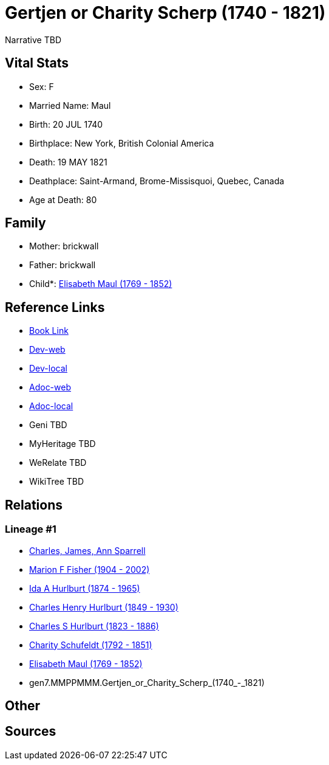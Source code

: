 = Gertjen or Charity Scherp (1740 - 1821)

Narrative TBD


== Vital Stats


* Sex: F
* Married Name: Maul
* Birth: 20 JUL 1740
* Birthplace: New York, British Colonial America
* Death: 19 MAY 1821
* Deathplace: Saint-Armand, Brome-Missisquoi, Quebec, Canada
* Age at Death: 80


== Family
* Mother: brickwall
* Father: brickwall
* Child*: https://github.com/sparrell/cfs_ancestors/blob/main/Vol_02_Ships/V2_C5_Ancestors/V2_C5_G6/gen6.MMPPMM.Elisabeth_Maul.adoc[Elisabeth Maul (1769 - 1852)]


== Reference Links
* https://github.com/sparrell/cfs_ancestors/blob/main/Vol_02_Ships/V2_C5_Ancestors/V2_C5_G7/gen7.MMPPMMM.Gertjen_or_Charity_Scherp.adoc[Book Link]
* https://cfsjksas.gigalixirapp.com/person?p=p1302[Dev-web]
* https://localhost:4000/person?p=p1302[Dev-local]
* https://cfsjksas.gigalixirapp.com/adoc?p=p1302[Adoc-web]
* https://localhost:4000/adoc?p=p1302[Adoc-local]
* Geni TBD
* MyHeritage TBD
* WeRelate TBD
* WikiTree TBD

== Relations
=== Lineage #1
* https://github.com/spoarrell/cfs_ancestors/tree/main/Vol_02_Ships/V2_C1_Principals/0_intro_principals.adoc[Charles, James, Ann Sparrell]
* https://github.com/sparrell/cfs_ancestors/blob/main/Vol_02_Ships/V2_C5_Ancestors/V2_C5_G1/gen1.M.Marion_F_Fisher.adoc[Marion F Fisher (1904 - 2002)]
* https://github.com/sparrell/cfs_ancestors/blob/main/Vol_02_Ships/V2_C5_Ancestors/V2_C5_G2/gen2.MM.Ida_A_Hurlburt.adoc[Ida A Hurlburt (1874 - 1965)]
* https://github.com/sparrell/cfs_ancestors/blob/main/Vol_02_Ships/V2_C5_Ancestors/V2_C5_G3/gen3.MMP.Charles_Henry_Hurlburt.adoc[Charles Henry Hurlburt (1849 - 1930)]
* https://github.com/sparrell/cfs_ancestors/blob/main/Vol_02_Ships/V2_C5_Ancestors/V2_C5_G4/gen4.MMPP.Charles_S_Hurlburt.adoc[Charles S Hurlburt (1823 - 1886)]
* https://github.com/sparrell/cfs_ancestors/blob/main/Vol_02_Ships/V2_C5_Ancestors/V2_C5_G5/gen5.MMPPM.Charity_Schufeldt.adoc[Charity Schufeldt (1792 - 1851)]
* https://github.com/sparrell/cfs_ancestors/blob/main/Vol_02_Ships/V2_C5_Ancestors/V2_C5_G6/gen6.MMPPMM.Elisabeth_Maul.adoc[Elisabeth Maul (1769 - 1852)]
* gen7.MMPPMMM.Gertjen_or_Charity_Scherp_(1740_-_1821)


== Other

== Sources
